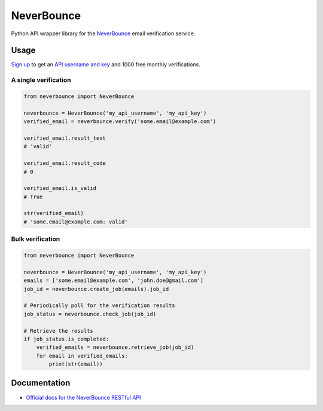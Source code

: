 NeverBounce
===========

Python API wrapper library for the `NeverBounce`_ email
verification service.

Usage
-----

`Sign up`_ to get an `API username and key`_ and 1000 free monthly
verifications.

A single verification
~~~~~~~~~~~~~~~~~~~~~

.. code:: python

    from neverbounce import NeverBounce

    neverbounce = NeverBounce('my_api_username', 'my_api_key')
    verified_email = neverbounce.verify('some.email@example.com')

    verified_email.result_text
    # 'valid'

    verified_email.result_code
    # 0

    verified_email.is_valid
    # True

    str(verified_email)
    # 'some.email@example.com: valid'

Bulk verification
~~~~~~~~~~~~~~~~~

.. code:: python

    from neverbounce import NeverBounce

    neverbounce = NeverBounce('my_api_username', 'my_api_key')
    emails = ['some.email@example.com', 'john.doe@gmail.com']
    job_id = neverbounce.create_job(emails).job_id

    # Periodically poll for the verification results
    job_status = neverbounce.check_job(job_id)

    # Retrieve the results
    if job_status.is_completed:
        verified_emails = neverbounce.retrieve_job(job_id)
        for email in verified_emails:
            print(str(email))

Documentation
-------------

-  `Official docs for the NeverBounce RESTful API`_

.. _NeverBounce: https://neverbounce.com/
.. _Sign up: https://app.neverbounce.com/register
.. _API username and key: https://app.neverbounce.com/settings/api
.. _Official docs for the NeverBounce RESTful API: https://docs.neverbounce.com/